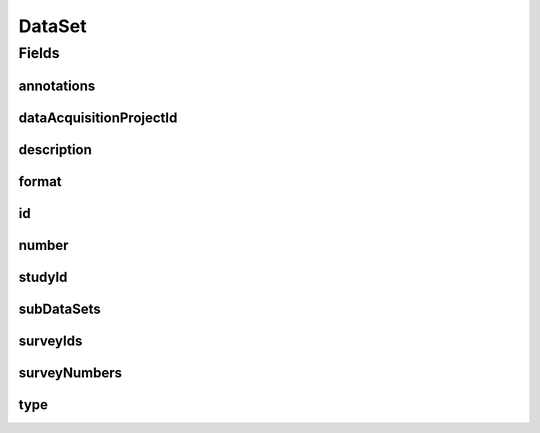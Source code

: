 .. java:import:: java.util List

.. java:import:: javax.validation Valid

.. java:import:: javax.validation.constraints NotEmpty

.. java:import:: javax.validation.constraints NotNull

.. java:import:: javax.validation.constraints Pattern

.. java:import:: javax.validation.constraints Size

.. java:import:: org.javers.core.metamodel.annotation Entity

.. java:import:: org.springframework.beans BeanUtils

.. java:import:: org.springframework.data.annotation Id

.. java:import:: org.springframework.data.mongodb.core.index CompoundIndex

.. java:import:: org.springframework.data.mongodb.core.index Indexed

.. java:import:: org.springframework.data.mongodb.core.mapping Document

.. java:import:: eu.dzhw.fdz.metadatamanagement.common.domain AbstractRdcDomainObject

.. java:import:: eu.dzhw.fdz.metadatamanagement.common.domain I18nString

.. java:import:: eu.dzhw.fdz.metadatamanagement.common.domain.util Patterns

.. java:import:: eu.dzhw.fdz.metadatamanagement.common.domain.validation I18nStringNotEmpty

.. java:import:: eu.dzhw.fdz.metadatamanagement.common.domain.validation I18nStringSize

.. java:import:: eu.dzhw.fdz.metadatamanagement.common.domain.validation StringLengths

.. java:import:: eu.dzhw.fdz.metadatamanagement.datasetmanagement.domain.validation UniqueDatasetNumberInProject

.. java:import:: eu.dzhw.fdz.metadatamanagement.datasetmanagement.domain.validation UniqueSubDatasetAccessWayInDataSet

.. java:import:: eu.dzhw.fdz.metadatamanagement.datasetmanagement.domain.validation ValidDataSetIdName

.. java:import:: eu.dzhw.fdz.metadatamanagement.datasetmanagement.domain.validation ValidDataSetType

.. java:import:: eu.dzhw.fdz.metadatamanagement.datasetmanagement.domain.validation ValidFormat

.. java:import:: eu.dzhw.fdz.metadatamanagement.ordermanagement.domain Study

.. java:import:: eu.dzhw.fdz.metadatamanagement.projectmanagement.domain DataAcquisitionProject

.. java:import:: eu.dzhw.fdz.metadatamanagement.surveymanagement.domain Survey

.. java:import:: eu.dzhw.fdz.metadatamanagement.variablemanagement.domain AccessWays

.. java:import:: eu.dzhw.fdz.metadatamanagement.variablemanagement.domain Variable

.. java:import:: io.searchbox.annotations JestId

.. java:import:: lombok AllArgsConstructor

.. java:import:: lombok Builder

.. java:import:: lombok Data

.. java:import:: lombok EqualsAndHashCode

.. java:import:: lombok NoArgsConstructor

.. java:import:: lombok ToString

DataSet
=======

.. java:package:: eu.dzhw.fdz.metadatamanagement.datasetmanagement.domain
   :noindex:

.. java:type:: @Entity @Document @ValidDataSetIdName @UniqueDatasetNumberInProject @CompoundIndex @EqualsAndHashCode @ToString @NoArgsConstructor @Data @AllArgsConstructor @Builder public class DataSet extends AbstractRdcDomainObject

   A DataSet contains \ :java:ref:`Variable`\ s. It results from at least one \ :java:ref:`Survey`\ .

   :author: Daniel Katzberg

Fields
------
annotations
^^^^^^^^^^^

.. java:field:: @I18nStringSize private I18nString annotations
   :outertype: DataSet

   Arbitrary additional text for the DataSet. Must not contain more than 2048 chracters.s

dataAcquisitionProjectId
^^^^^^^^^^^^^^^^^^^^^^^^

.. java:field:: @Indexed @NotEmpty private String dataAcquisitionProjectId
   :outertype: DataSet

   The id of the \ :java:ref:`DataAcquisitionProject`\  to which this DataSet belongs. The dataAcquisitionProjectId must not be empty.

description
^^^^^^^^^^^

.. java:field:: @NotNull @I18nStringSize @I18nStringNotEmpty private I18nString description
   :outertype: DataSet

   A short description of the DataSet. It must be specified in at least one language and it must not contain more than 2048 characters.

format
^^^^^^

.. java:field:: @ValidFormat private I18nString format
   :outertype: DataSet

   The format of the DataSet. Must be one of \ :java:ref:`Format`\ .

id
^^

.. java:field:: @Id @JestId @NotEmpty @Size @Pattern private String id
   :outertype: DataSet

   The id of the DataSet which uniquely identifies the DataSet in this application. The id must not be empty and must be of the form dat-{{dataAcquisitionProjectId}}-ds{{number}}$. The id must not contain more than 512 characters.

number
^^^^^^

.. java:field:: @NotNull private Integer number
   :outertype: DataSet

   The number of the DataSet which must be unique within the \ :java:ref:`DataAcquisitionProject`\ . Must not be empty.

studyId
^^^^^^^

.. java:field:: @Indexed @NotEmpty private String studyId
   :outertype: DataSet

   The id of the \ :java:ref:`Study`\  to which this DataSet belongs. Must not be empty.

subDataSets
^^^^^^^^^^^

.. java:field:: @Valid @NotEmpty @UniqueSubDatasetAccessWayInDataSet private List<SubDataSet> subDataSets
   :outertype: DataSet

   List of \ :java:ref:`SubDataSet`\ s (concrete accessible files) within this DataSet. Must contain at least one element. There must not be more than one \ :java:ref:`SubDataSet`\  per \ :java:ref:`AccessWays`\ .

surveyIds
^^^^^^^^^

.. java:field:: @Indexed @NotEmpty private List<String> surveyIds
   :outertype: DataSet

   List of ids of \ :java:ref:`Survey`\ s of this \ :java:ref:`DataAcquisitionProject`\ . The DataSet contains results from these \ :java:ref:`Survey`\ s. Must contain at least one element.

surveyNumbers
^^^^^^^^^^^^^

.. java:field:: @NotEmpty private List<Integer> surveyNumbers
   :outertype: DataSet

   List of numbers of \ :java:ref:`Survey`\ s of this \ :java:ref:`DataAcquisitionProject`\ . The DataSet contains results from these \ :java:ref:`Survey`\ s. Must contain at least one element.

type
^^^^

.. java:field:: @NotNull @ValidDataSetType private I18nString type
   :outertype: DataSet

   The type of the DataSet. Must be one of \ :java:ref:`DataSetTypes`\  and must not be empty.

